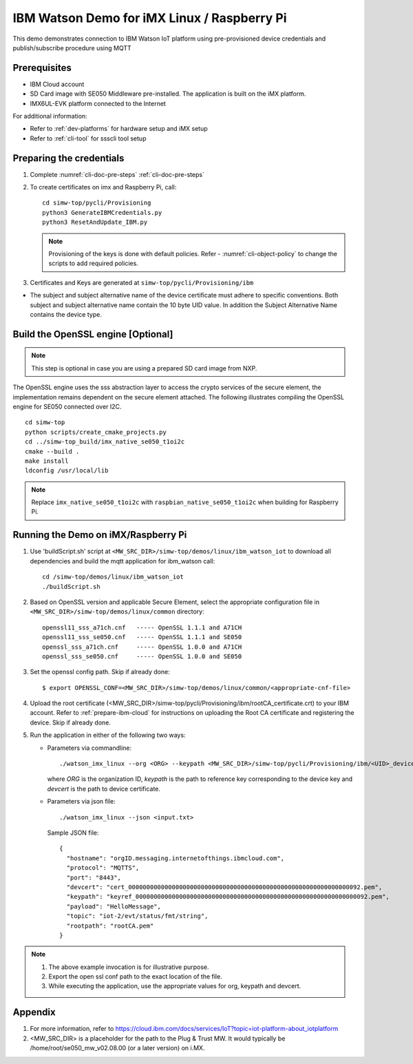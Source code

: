 ..
    Copyright 2019,2020 NXP



.. highlight:: shell

.. _linux-demos-watson:

==================================================
IBM Watson Demo for iMX Linux / Raspberry Pi
==================================================

This demo demonstrates connection to IBM Watson IoT platform
using pre-provisioned device credentials and publish/subscribe
procedure using MQTT

Prerequisites
==================================================

- IBM Cloud account
- SD Card image with SE050 Middleware pre-installed. The application is built on the iMX platform.
- IMX6UL-EVK platform connected to the Internet

For additional information:

- Refer to :ref:`dev-platforms` for hardware setup and iMX setup
- Refer to :ref:`cli-tool` for ssscli tool setup

Preparing the credentials
==================================================

1) Complete :numref:`cli-doc-pre-steps` :ref:`cli-doc-pre-steps`

#)  To create certificates on imx and Raspberry Pi, call::

        cd simw-top/pycli/Provisioning
        python3 GenerateIBMCredentials.py
        python3 ResetAndUpdate_IBM.py

    .. note::
            Provisioning of the keys is done with default policies.
            Refer - :numref:`cli-object-policy` to change the scripts to add required policies.

#) Certificates and Keys are generated at ``simw-top/pycli/Provisioning/ibm``

- The subject and subject alternative name of the device certificate must adhere to specific conventions. Both subject and
  subject alternative name contain the 10 byte UID value. In addition the Subject Alternative Name contains the device type.


Build the OpenSSL engine [Optional]
==================================================

.. note::
    This step is optional in case you are using a prepared
    SD card image from NXP.

The OpenSSL engine uses the sss abstraction layer to access the crypto
services of the secure element, the implementation remains dependent on
the secure element attached. The following illustrates compiling the
OpenSSL engine for SE050 connected over I2C.

::

   cd simw-top
   python scripts/create_cmake_projects.py
   cd ../simw-top_build/imx_native_se050_t1oi2c
   cmake --build .
   make install
   ldconfig /usr/local/lib

.. note::
    Replace ``imx_native_se050_t1oi2c`` with ``raspbian_native_se050_t1oi2c``
    when building for Raspberry Pi.

.. _linux-watson-run:

Running the Demo on iMX/Raspberry Pi
==================================================

1) Use 'buildScript.sh' script at ``<MW_SRC_DIR>/simw-top/demos/linux/ibm_watson_iot`` to download all dependencies and build the mqtt application for ibm_watson call::

    cd /simw-top/demos/linux/ibm_watson_iot
    ./buildScript.sh

#) Based on OpenSSL version and applicable Secure Element, select the appropriate configuration file in
   ``<MW_SRC_DIR>/simw-top/demos/linux/common`` directory::

        openssl11_sss_a71ch.cnf   ----- OpenSSL 1.1.1 and A71CH
        openssl11_sss_se050.cnf   ----- OpenSSL 1.1.1 and SE050
        openssl_sss_a71ch.cnf     ----- OpenSSL 1.0.0 and A71CH
        openssl_sss_se050.cnf     ----- OpenSSL 1.0.0 and SE050

#) Set the openssl config path. Skip if already done::

    $ export OPENSSL_CONF=<MW_SRC_DIR>/simw-top/demos/linux/common/<appropriate-cnf-file>

#) Upload the root certificate (<MW_SRC_DIR>/simw-top/pycli/Provisioning/ibm/rootCA_certificate.crt) to your IBM account.
   Refer to :ref:`prepare-ibm-cloud` for instructions on uploading the Root CA certificate and registering the device. Skip if already done.

#) Run the application in either of the following two ways:

   -  Parameters via commandline::

        ./watson_imx_linux --org <ORG> --keypath <MW_SRC_DIR>/simw-top/pycli/Provisioning/ibm/<UID>_device_reference_key.pem --devcert simw-top/pycli/Provisioning/ibm/<UID>_device_certificate.cer --topic "iot-2/evt/status/fmt/json" --payload ""{\"d\"\ :\ {\"SensorID\":\ \"Test\"\,\ \"Reading\":\ 7\ }}""

      where *ORG* is the organization ID, *keypath* is the path to reference key corresponding to the device key and *devcert* is the path to device certificate.

   -  Parameters via json file::

        ./watson_imx_linux --json <input.txt>

      Sample JSON file::

        {
          "hostname": "orgID.messaging.internetofthings.ibmcloud.com",
          "protocol": "MQTTS",
          "port": "8443",
          "devcert": "cert_0000000000000000000000000000000000000000000000000000000000000092.pem",
          "keypath": "keyref_0000000000000000000000000000000000000000000000000000000000000092.pem",
          "payload": "HelloMessage",
          "topic": "iot-2/evt/status/fmt/string",
          "rootpath": "rootCA.pem"
        }


.. note::
    1) The above example invocation is for illustrative purpose.
    #) Export the open ssl conf path to the exact location of the file.
    #) While executing the application, use the appropriate values for org, keypath and devcert.


Appendix
==================================================

1. For more information, refer to https://cloud.ibm.com/docs/services/IoT?topic=iot-platform-about_iotplatform

2. <MW_SRC_DIR> is a placeholder for the path to the Plug & Trust MW. It would typically be /home/root/se050_mw_v02.08.00 (or a later version) on i.MX.
